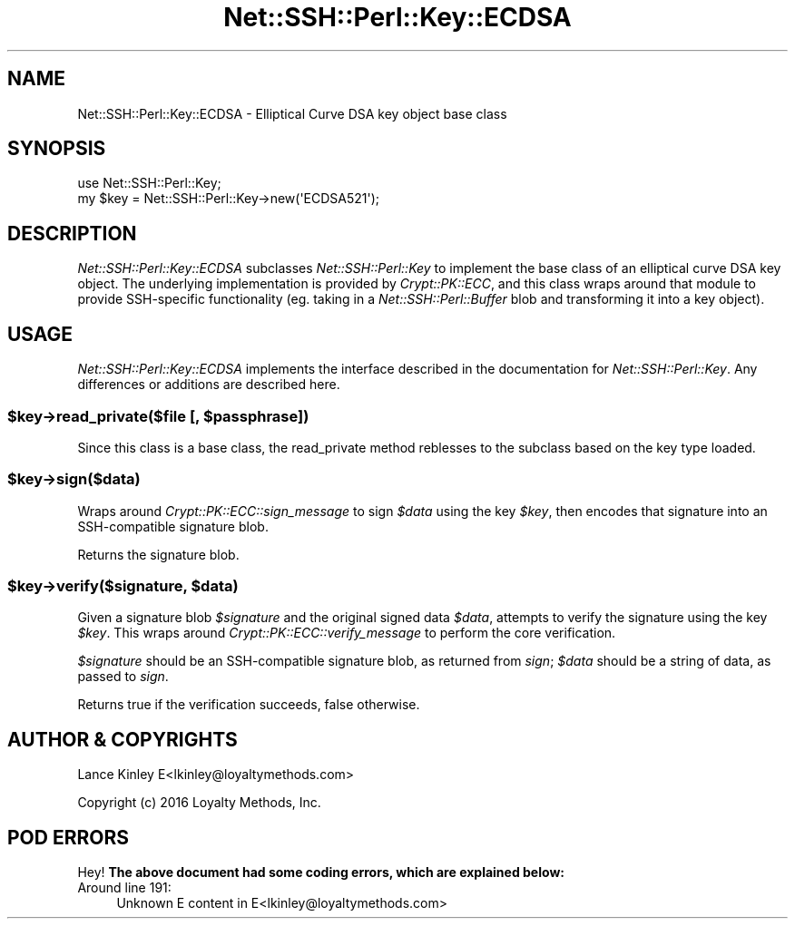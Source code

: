 .\" -*- mode: troff; coding: utf-8 -*-
.\" Automatically generated by Pod::Man 5.01 (Pod::Simple 3.43)
.\"
.\" Standard preamble:
.\" ========================================================================
.de Sp \" Vertical space (when we can't use .PP)
.if t .sp .5v
.if n .sp
..
.de Vb \" Begin verbatim text
.ft CW
.nf
.ne \\$1
..
.de Ve \" End verbatim text
.ft R
.fi
..
.\" \*(C` and \*(C' are quotes in nroff, nothing in troff, for use with C<>.
.ie n \{\
.    ds C` ""
.    ds C' ""
'br\}
.el\{\
.    ds C`
.    ds C'
'br\}
.\"
.\" Escape single quotes in literal strings from groff's Unicode transform.
.ie \n(.g .ds Aq \(aq
.el       .ds Aq '
.\"
.\" If the F register is >0, we'll generate index entries on stderr for
.\" titles (.TH), headers (.SH), subsections (.SS), items (.Ip), and index
.\" entries marked with X<> in POD.  Of course, you'll have to process the
.\" output yourself in some meaningful fashion.
.\"
.\" Avoid warning from groff about undefined register 'F'.
.de IX
..
.nr rF 0
.if \n(.g .if rF .nr rF 1
.if (\n(rF:(\n(.g==0)) \{\
.    if \nF \{\
.        de IX
.        tm Index:\\$1\t\\n%\t"\\$2"
..
.        if !\nF==2 \{\
.            nr % 0
.            nr F 2
.        \}
.    \}
.\}
.rr rF
.\" ========================================================================
.\"
.IX Title "Net::SSH::Perl::Key::ECDSA 3"
.TH Net::SSH::Perl::Key::ECDSA 3 2023-08-07 "perl v5.38.2" "User Contributed Perl Documentation"
.\" For nroff, turn off justification.  Always turn off hyphenation; it makes
.\" way too many mistakes in technical documents.
.if n .ad l
.nh
.SH NAME
Net::SSH::Perl::Key::ECDSA \- Elliptical Curve DSA key object base class
.SH SYNOPSIS
.IX Header "SYNOPSIS"
.Vb 2
\&    use Net::SSH::Perl::Key;
\&    my $key = Net::SSH::Perl::Key\->new(\*(AqECDSA521\*(Aq);
.Ve
.SH DESCRIPTION
.IX Header "DESCRIPTION"
\&\fINet::SSH::Perl::Key::ECDSA\fR subclasses \fINet::SSH::Perl::Key\fR
to implement the base class of an elliptical curve DSA key object.
The underlying implementation is provided by \fICrypt::PK::ECC\fR, and
this class wraps around that module to provide SSH-specific functionality
(eg. taking in a \fINet::SSH::Perl::Buffer\fR blob and transforming
it into a key object).
.SH USAGE
.IX Header "USAGE"
\&\fINet::SSH::Perl::Key::ECDSA\fR implements the interface described in
the documentation for \fINet::SSH::Perl::Key\fR. Any differences or
additions are described here.
.ie n .SS "$key\->read_private($file [, $passphrase])"
.el .SS "\f(CW$key\fP\->read_private($file [, \f(CW$passphrase\fP])"
.IX Subsection "$key->read_private($file [, $passphrase])"
Since this class is a base class, the read_private method reblesses
to the subclass based on the key type loaded.
.ie n .SS $key\->sign($data)
.el .SS \f(CW$key\fP\->sign($data)
.IX Subsection "$key->sign($data)"
Wraps around \fICrypt::PK::ECC::sign_message\fR to sign \fR\f(CI$data\fR\fI\fR using
the key \fI\fR\f(CI$key\fR\fI\fR, then encodes that signature into an SSH-compatible
signature blob.
.PP
Returns the signature blob.
.ie n .SS "$key\->verify($signature, $data)"
.el .SS "\f(CW$key\fP\->verify($signature, \f(CW$data\fP)"
.IX Subsection "$key->verify($signature, $data)"
Given a signature blob \fR\f(CI$signature\fR\fI\fR and the original signed data
\&\fI\fR\f(CI$data\fR\fI\fR, attempts to verify the signature using the key \fI\fR\f(CI$key\fR\fI\fR.
This wraps around \fICrypt::PK::ECC::verify_message\fR to perform the
core verification.
.PP
\&\fR\f(CI$signature\fR\fI\fR should be an SSH-compatible signature blob, as
returned from \fIsign\fR; \fI\fR\f(CI$data\fR\fI\fR should be a string of data, as
passed to \fIsign\fR.
.PP
Returns true if the verification succeeds, false otherwise.
.SH "AUTHOR & COPYRIGHTS"
.IX Header "AUTHOR & COPYRIGHTS"
Lance Kinley E<lkinley@loyaltymethods.com>
.PP
Copyright (c) 2016 Loyalty Methods, Inc.
.SH "POD ERRORS"
.IX Header "POD ERRORS"
Hey! \fBThe above document had some coding errors, which are explained below:\fR
.IP "Around line 191:" 4
.IX Item "Around line 191:"
Unknown E content in E<lkinley@loyaltymethods.com>
